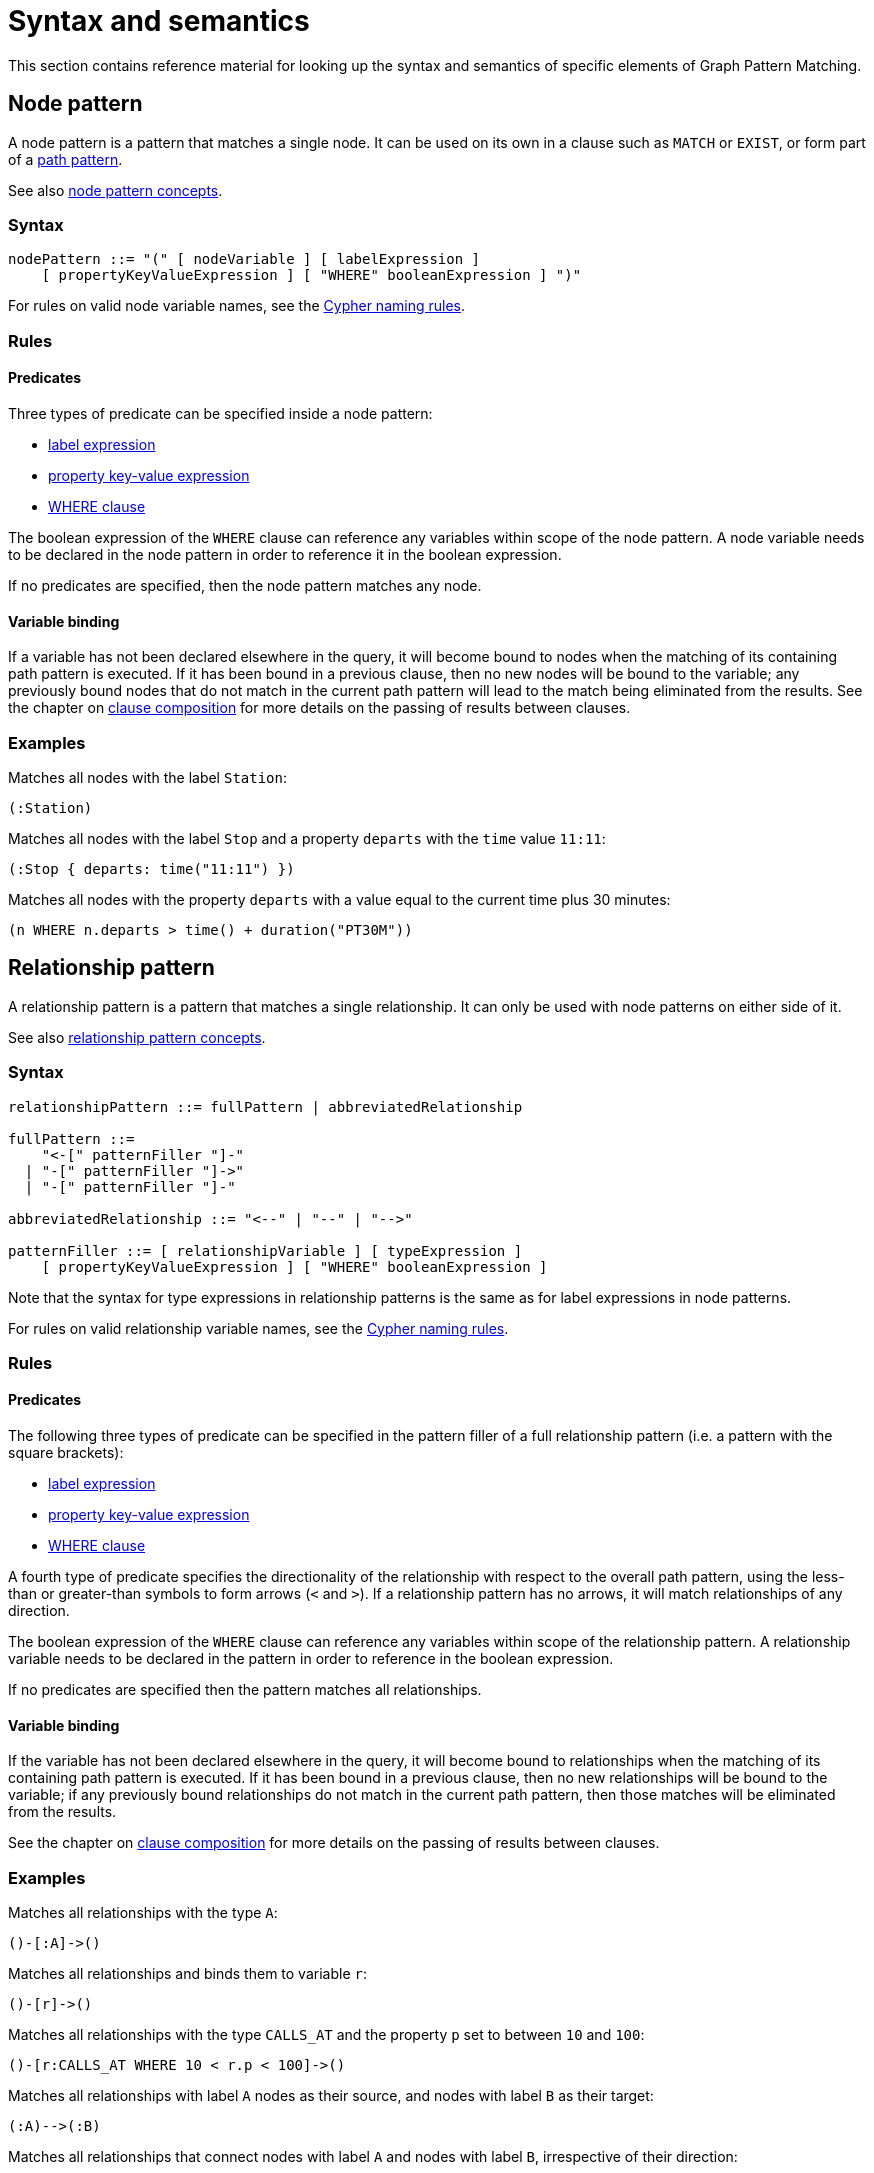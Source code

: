 = Syntax and semantics

This section contains reference material for looking up the syntax and semantics of specific elements of Graph Pattern Matching. 

[[reference-node-pattern]]
== Node pattern

A node pattern is a pattern that matches a single node.
It can be used on its own in a clause such as `MATCH` or `EXIST`, or form part of a xref:patterns/reference.adoc#reference-path-pattern[path pattern]. 

See also xref:patterns/concepts.adoc#node-patterns[node pattern concepts].

=== Syntax

[source, syntax, role=noheader]
----
nodePattern ::= "(" [ nodeVariable ] [ labelExpression ] 
    [ propertyKeyValueExpression ] [ "WHERE" booleanExpression ] ")"
----

For rules on valid node variable names, see the xref:syntax/naming.adoc[Cypher naming rules].

=== Rules

==== Predicates

Three types of predicate can be specified inside a node pattern:

* xref:patterns/reference.adoc#reference-label-expression[label expression]
* xref:patterns/reference.adoc#reference-property-key-value-expression[property key-value expression] 
* xref:clauses/where.adoc[WHERE clause]

The boolean expression of the `WHERE` clause can reference any variables within scope of the node pattern.
A node variable needs to be declared in the node pattern in order to reference it in the boolean expression.

If no predicates are specified, then the node pattern matches any node.

==== Variable binding

If a variable has not been declared elsewhere in the query, it will become bound to nodes when the matching of its containing path pattern is executed.
If it has been bound in a previous clause, then no new nodes will be bound to the variable; any previously bound nodes that do not match in the current path pattern will lead to the match being eliminated from the results. 
See the chapter on xref:clauses/clause_composition.adoc[clause composition] for more details on the passing of results between clauses.

=== Examples 

Matches all nodes with the label `Station`:

[source, syntax, role=noheader]
----
(:Station)
----

Matches all nodes with the label `Stop` and a property `departs` with the `time` value `11:11`:

[source, syntax, role=noheader]
----
(:Stop { departs: time("11:11") })
----

Matches all nodes with the property `departs` with a value equal to the current time plus 30 minutes:

[source, syntax, role=noheader]
----
(n WHERE n.departs > time() + duration("PT30M"))
----

[[reference-rel-pattern]]
== Relationship pattern

A relationship pattern is a pattern that matches a single relationship.
It can only be used with node patterns on either side of it.
////
TODO: add below sentence when feature becomes available:
A relationship pattern followed immediately by a quantifier is an abbreviated quantified path pattern called a quantified relationship.
////

See also xref:patterns/concepts.adoc#rel-patterns[relationship pattern concepts].

=== Syntax 

[source, syntax, role=noheader]
----
relationshipPattern ::= fullPattern | abbreviatedRelationship

fullPattern ::= 
    "<-[" patternFiller "]-" 
  | "-[" patternFiller "]->"
  | "-[" patternFiller "]-"

abbreviatedRelationship ::= "<--" | "--" | "-->"

patternFiller ::= [ relationshipVariable ] [ typeExpression ] 
    [ propertyKeyValueExpression ] [ "WHERE" booleanExpression ]
----

Note that the syntax for type expressions in relationship patterns is the same as for label expressions in node patterns.

For rules on valid relationship variable names, see the xref:syntax/naming.adoc[Cypher naming rules].

=== Rules

==== Predicates

The following three types of predicate can be specified in the pattern filler of a full relationship pattern (i.e. a pattern with the square brackets):

* xref:patterns/reference.adoc#reference-label-expression[label expression]
* xref:patterns/reference.adoc#reference-property-key-value-expression[property key-value expression] 
* xref:clauses/where.adoc[WHERE clause]

A fourth type of predicate specifies the directionality of the relationship with respect to the overall path pattern, using the less-than or greater-than symbols to form arrows (`<` and `>`). 
If a relationship pattern has no arrows, it will match relationships of any direction. 

The boolean expression of the `WHERE` clause can reference any variables within scope of the relationship pattern.
A relationship variable needs to be declared in the pattern in order to reference in the boolean expression.

If no predicates are specified then the pattern matches all relationships.

==== Variable binding

If the variable has not been declared elsewhere in the query, it will become bound to relationships when the matching of its containing path pattern is executed.
If it has been bound in a previous clause, then no new relationships will be bound to the variable; if any previously bound relationships do not match in the current path pattern, then those matches will be eliminated from the results.

See the chapter on xref:clauses/clause_composition.adoc[clause composition] for more details on the passing of results between clauses.

=== Examples 

Matches all relationships with the type `A`:

[source, syntax, role=noheader]
----
()-[:A]->()
----

Matches all relationships and binds them to variable `r`:

[source, syntax, role=noheader]
----
()-[r]->()
----

Matches all relationships with the type `CALLS_AT` and the property `p` set to between `10` and `100`:

[source, syntax, role=noheader]
----
()-[r:CALLS_AT WHERE 10 < r.p < 100]->()
----

Matches all relationships with label `A` nodes as their source, and nodes with label `B` as their target:

[source, syntax, role=noheader]
----
(:A)-->(:B)
----

Matches all relationships that connect nodes with label `A` and nodes with label `B`, irrespective of their direction:

[source, syntax, role=noheader]
----
(:A)--(:B)
----

[[reference-label-expression]]
== Label expression

The following applies to both the label expressions of node patterns and the type expressions of relationship patterns.

A label expression is a boolean predicate composed from label names and a wildcard symbol using disjunction, conjunction, negation and grouping. 
A label expression returns true when it matches the set of labels for a node.

Although relationships have a type rather than labels, the syntax for expressions matching a relationship type is identical to that of label expressions. 

=== Syntax

[source, syntax, role=noheader]
----
labelExpression ::= ":" labelTerm

labelTerm ::=
    labelIdentifier
  | labelTerm "&" labelTerm
  | labelTerm "|" labelTerm
  | "!" labelTerm 
  | "%" 
  | "(" labelTerm ")"
----

For valid label identifiers, see the xref:syntax/naming.adoc[Cypher naming rules].

=== Rules

The following table lists the symbols used in label expressions:

[options="header",cols="a,3a,a"]
|===
| Symbol | Description | Precedence

| `%` 
| Wildcard.
Evaluates to `true` if the label set is non-empty 
| 

| `()`
| Contained expression is evaluated before evaluating the outer expression the group is contained in. 
| 1 (hightest)

| `!`
| Negation
| 2

| `&`
| Conjunction
| 3

| `&#124;` 
| Disjunction
| 4 (lowest)

|===

Associativity is left-to-right.

=== Examples

In the following table, a tick is shown where the label expression matches the node with the labels shown: 

|===

| 8+^|  *Node* 
|*Node pattern*
|`()`
|`(:A)`
|`(:B)`
|`(:C)`
|`(:A:B)`
|`(:A:C)`
|`(:B:C)`
|`(:A:B:C)`

|`()` | &#x2705; | &#x2705; | &#x2705; | &#x2705; | &#x2705; | &#x2705; | &#x2705; | &#x2705;

|`(:A)` | | &#x2705; | | | &#x2705; | &#x2705; | | &#x2705;

|`(:A&B)` | | | | | &#x2705; | | | &#x2705;

|`(:A&#124;B)` | | &#x2705; | &#x2705; | | &#x2705; | &#x2705; | &#x2705; | &#x2705;

|`(:!A)` | &#x2705; | | &#x2705; | &#x2705;| | | &#x2705; | 

|`(:!!A)` | | &#x2705; | | | &#x2705; | &#x2705; | | &#x2705;

|`(:A&!A)` | &#x2705; | &#x2705; | &#x2705; | &#x2705; | &#x2705; | &#x2705; | &#x2705; | &#x2705;

|`(:%)` | | &#x2705; | &#x2705; | &#x2705; | &#x2705; | &#x2705; | &#x2705; | &#x2705;

|`(:!%)` | &#x2705; | | | | | | | 

|`(:%&#124;!%)` | &#x2705; | &#x2705; | &#x2705; | &#x2705; | &#x2705; | &#x2705; | &#x2705; | &#x2705;

| `(:%&!%)` | | | | | | | | 

| `(:A&%)` | | &#x2705; | | | &#x2705; | &#x2705; | | &#x2705;

| `(:A&#124;%)` | | &#x2705; | &#x2705; | &#x2705; | &#x2705; | &#x2705; | &#x2705; | &#x2705;

| `(:(A&B)&!(B&C))` | | | | | &#x2705; | | | 

| `(:!(A&%)&%)` | | |  &#x2705;  |  &#x2705;  | | |  &#x2705; | 

|===

As relationships have exactly one type each, this expression will never match a relationship:

[source, syntax, role=noheader]
----
-[:A&B]->
----

Similarly, the following will always match a relationship:

[source, syntax, role=noheader]
----
-[:%]->
----

The use of negation can make the conjunction useful in relationship patterns. 
The following matches relationships that have type that is neither A nor B:

[source, syntax, role=noheader]
----
-[:!A&!B]->
----

[[reference-property-key-value-expression]]
== Property key-value expression

=== Syntax

[source, syntax, role=noheader]
----
propertyKeyValueExpression ::= 
  "{" propertyKeyValuePairList "}"

propertyKeyValuePairList ::= 
  propertyKeyValuePair [ "," propertyKeyValuePair ]

propertyKeyValuePair ::= propertyName ":" valueExpression
----

=== Rules

The property key-value expression is treated as a conjunction of equalities on the properties of the element that the containing pattern matches. 

For example, the following node pattern:

[source, syntax, role=noheader]
----
({ p: valueExp1, q: valueExp2 })
----

Is equivalent to the following node pattern with a `WHERE` clause:

[source, syntax, role=noheader]
----
(n WHERE n.p = valueExp1 AND n.q: valueExp2)
----

The value expression can be any expression as listed in the chapter on xref:syntax/expressions.adoc[expressions], except for path patterns (which will throw a syntax error) and regular expressions (which will be treated as string literals).
An empty property key-value expression matches all elements.

=== Examples

The following matches all nodes with property `p` = `10`:

[source, syntax, role=noheader]
----
({ p: 10 })
----

The following matches all relationships with property `p` = `10` and `q` equal to date `2023-02-10`:
[source, syntax, role=noheader]
----
()-[({ p: 10, q: date("2023-02-10") }]-()
----

The following matches all relationships with its property `p` equal to the property `p` of its source node:

[source, syntax, role=noheader]
----
(s)-[({ p: s.p }]-()
----

Property key-value expressions can be combined with a `WHERE` clause.
The following matches all nodes with property `p` = 10 and property `q` greater than `100`:

[source, syntax, role=noheader]
----
(n { p: 10 } WHERE n.q > 100)
----


[[reference-path-pattern]]
== Path pattern

A path pattern is the top level pattern that is matched against paths in a graph.

=== Syntax

//TODO: Fix below syntax for path patterns without qpps:
[source, syntax, role=noheader]
----
pathPattern ::= [{ simplePathPattern | quantifiedPathPattern }]+
simplePathPattern ::= nodePattern 
  [ { relationshipPattern | quantifiedRelationship } nodePattern ]*
----

=== Rules

The minimum number of elements in the path pattern must be greater than zero.

////
TODO: add when QPPs have been released:
For example, a path pattern that is a quantified path pattern with a quantifier that has a lower bound of zero is not allowed:
((n)-[r]->(m)){0,10}
////


A path pattern must always begin and end with a node pattern.
The following is not allowed:

[source, syntax, role=noheader]
----
(n)-[r]->(m)-[s]-
----


////
TODO: add when QPPs have been released:

A path pattern may be composed of a concatenation of simple and quantified path patterns. Two simple path patterns, however, may not be placed next to each other. For example, the following is not allowed:
(a)<-[s]-(b) (c)-[t]->(d)
////

When a path pattern is matched to paths in a graph, nodes can be revisited but relationships can't.

=== Examples

A single node pattern is allowed as it has at least one element:

[source, syntax, role=noheader]
----
(n)
----

A simple path pattern with more than one element:

[source, syntax, role=noheader]
----
(a:A)<-[{p: 30}]-(b)-[t WHERE t.q > 0]->(c:C)
----

////
TODO: add when QPPs have been released:
A quantified path pattern can have a lower bound of zero in its quantifier as long as it abuts other patterns that have at least one element:
(:A)((:X)-[:R]-())*(:B)

A quantified relationship can also have a lower bound of zero as long as the overall path pattern has at least one element:
(:A)-[:R]->*(:B)

A concatenation of simple and quantified path patterns:
(a)<-[s]-(b)-[t]->(c) ((n)-[r]->(m)){0,10} (:X)
////


Referencing non-local node variable in a simple path pattern:

[source, syntax, role=noheader]
----
(a)<-[s:X WHERE a.p = s.p]-(b)
----

////
TODO: add when QPPs have been released:
Referencing a non-local relationship variable within a quantified path pattern:
(:A)((a)<-[s:X WHERE a.p = s.p]-(b)){,5}

Singleton variables bound in a previous clause can be referenced anywhere in a path pattern:
MATCH (n)
MATCH ()-[r WHERE r.q = n.q]-()(()<-[s:X WHERE n.p = s.p]-()){2,3}
////







